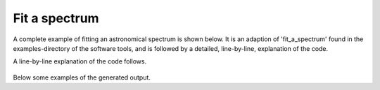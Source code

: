 

Fit a spectrum
====================

A complete example of fitting an astronomical spectrum is shown
below. It is an adaption of 'fit_a_spectrum' found in the
examples-directory of the software tools, and is followed by a
detailed, line-by-line, explanation of the code.

.. tabs::

    .. code-tab:: idl
        :linenos:

        observation = OBJ_NEW('AmesPAHdbIDLSuite_Observation', 'myFile', $
                               Units=AmesPAHdbIDLSuite_CREATE_OBSERVATION_UNITS_S())

        observation->AbscissaUnitsTo,1

        observation->Rebin,5D,/Uniform

        pahdb = OBJ_NEW('AmesPAHdbIDLSuite')

        transitions = pahdb->getTransitionsByUID( $
                      pahdb->Search("mg=0 o=0 fe=0 si=0 chx=0 ch2=0 c>20"))

        transitions->FixedTemperature,600D

        transitions->Shift,-15D

        spectrum = transitions->Convolve(/Lorentzian, $
                                         Grid=observation->getGrid(), $
                                         FWHM=20D)

        fit = spectrum->Fit(observation)

        OBJ_DESTROY,spectrum

        fit->Plot,/Wavelength

        fit->Plot,/Wavelength,/Residual

        fit->Plot,/Wavelength,/Charge

        transitions->Intersect, $
                fit->getUIDs()

        spectrum = transitions->Convolve(/Lorentzian, $
                                         FWHM=20D, $
                                         XRange=1D4/[20D, 3D])

        coadded = spectrum->CoAdd(Weights=fit->getWeights())

        coadded->Plot

        OBJ_DESTROY,[coadded, spectrum, fit, transitions, pahdb, observation]


    .. code-tab:: python
        :linenos:

	 import csv
         import amespahdbpythonsuite


         observation = []
         with open('myFile', 'rb') as f:
             reader = csv.reader(f, delimiter=' ', skipinitialspace=True)
             for col in zip(*reader):
                 observation.append([float(x) for x in col])

         observation[0] = [1e4/x for x in observation[0]]

         pahdb = amespahdbpythonsuite()

         transitions = pahdb.gettransitionsbyuid( \
                       pahdb.search("magnesium=0 oxygen=0 iron=0 silicium=0 chx=0 ch2=0 c>20"))

         transitions.fixedtemperature(600.0)

         transitions.shift(-15.0)

         spectrum = transitions.convolve(grid=observation[0], \
                                         fwhm=15.0,
                                         gaussian=True)

         intensity = \
	   [observation[1][i] - observation[2][i] for i in range(0, len(observation[0]))])

         fit = spectrum.fit(intensity)

         fit.plot(wavelength=True)

         fit.plot(wavelength=True, residual=True)

         fit.plot(wavelength=True, size=True)

         fit.plot(wavelength=True, charge=True)

         fit.plot(wavelength=True, composition=True)


A line-by-line explanation of the code follows.

 .. tabs::

    .. group-tab:: IDL

        lines 1-2: An observation is read from 'myFile' and the
        'AmesPAHdbIDLSuite_CREATE_OBSERVATION_UNITS_S'-helper function
        is called to associate units.

        line 4: Observation abscissa units are converted to
        wavenumber.

        line 6: The observation is rebinned onto a uniform grid spaced
        5 cm\ :sup:`-1`.

        line 8: The default NASA Ames PAH IR Spectroscopic Database
        XML-file is loaded.

        lines 10-11: The fundamental vibrational transitions from a subset
        of PAHs are retrieved.

        line 13: A FixedTemperature emission model at 600 Kelvin is
        applied.

        line 15: The fundamental vibrational transitions are
        redshifted 15 cm\ :sup:`-1`.

        line 17: The fundamental vibrational transitions are convolved
        with Lorentzian profiles having a full-width-at-half-maximum
        of 20 cm\ :sup:`-1` onto the observational grid.

        line 21: The observation is fitted with the PAH emission
        spectra.

        line 23: Cleanup of 'spectrum'.

        line 25-29: Display several aspects of the fit.

        line 31: The transitions are intersected with the PAH species
        in the fit.

        line 34: The fundamental vibrational transitions are again
        convolved with Lorentzian profiles having a
        full-width-at-half-maximum of 20\ :sup:`-1`, but now onto a
        generated grid from 3-10 micron.

        line 38: The individual PAH spectra are added using weights
        retrieved from the fit.

        line 40: The coadded spectrum is displayed, revealing the
        entire 3-20 micron, predicted, PAH spectrum.

        line 42: Cleanup.

        Line 25: A figure is displayed showing the fitted spectrum and
        its components, as shown below.

    .. group-tab:: Python

        lines 1-2: Importing the necessary modules.

	lines 5-9: Read astronomical observation from 'myFile' in
	CSV-format.

        line 11: Observation abscissa units are converted to
        wavenumber.

        line 13: The default NASA Ames PAH IR Spectroscopic Database
        XML-file is loaded.

        line 15-16: The fundamental vibrational transitions from a subset
        of PAHs are retrieved.

        line 18: A FixedTemperature emission model at 600 Kelvin is
        applied.

        line 20: The fundamental vibrational transitions are
        redshifted 15 cm\ :sup:`-1`.

        lines 22-24: The fundamental vibrational transitions are
        convolved with Lorentzian profiles having a
        full-width-at-half-maximum of 15 cm\ :sup:`-1` onto the
        observational grid.

	line 26-27: Subtract the continuum component.

        line 29 The observation is fitted with the PAH emission spectra.

        line 31-39: Display several aspects of the fit.


Below some examples of the generated output.

.. tabs::

    .. group-tab:: IDL

        .. figure:: figures/Screenshots/IDL/complete_example/1.png
           :align: center

	   Result of a PAHdb-fit to the 10-15 micron spectrum of NGC
           7023 showing the contribution from different PAHs.


    .. group-tab:: Python

        .. figure:: figures/Screenshots/Python/complete_example/1.png
           :align: center

           Result of a PAHdb-fit to the 10-15 micron spectrum of NGC
           7023 showing the contribution from different PAHs.


.. tabs::

    .. group-tab:: IDL

        .. figure:: figures/Screenshots/IDL/complete_example/2.png
           :align: center

	   Top: Result of a PAHdb-fit to the 10-15 micron spectrum of
           NGC 7023 showing the contribution from different
           PAHs. Bottom: Residual of the fit.

    .. group-tab:: Python

        .. figure:: figures/Screenshots/Python/complete_example/2.png
           :align: center

	   Top: Result of a PAHdb-fit to the 10-15 micron spectrum of
           NGC 7023 showing the contribution from different
           PAHs. Bottom: Residual of the fit.


.. tabs::

    .. group-tab:: IDL

        .. figure:: figures/Screenshots/IDL/complete_example/3.png
           :align: center

           Result of a PAHdb-fit to the 10-15 micron spectrum of NGC
           7023 showing the contribution from large and small PAHs.

    .. group-tab:: Python

        .. figure:: figures/Screenshots/Python/complete_example/3.png
           :align: center

           Result of a PAHdb-fit to the 10-15 micron spectrum of NGC
           7023 showing the contribution from large and small PAHs.


.. tabs::

    .. group-tab:: IDL

        .. figure:: figures/Screenshots/IDL/complete_example/4.png
           :align: center

           Result of a PAHdb-fit to the 10-15 micron spectrum of NGC
           7023 showing the contribution from PAH anions, neutrals and
           cation.

    .. group-tab:: Python

        .. figure:: figures/Screenshots/Python/complete_example/4.png
           :align: center

           Result of a PAHdb-fit to the 10-15 micron spectrum of NGC
           7023 showing the contribution from PAH anions, neutrals and
           cation.


.. tabs::

    .. group-tab:: IDL

        .. figure:: figures/Screenshots/IDL/complete_example/5.png
           :align: center

           Result of a PAHdb-fit to the 10-15 micron spectrum of NGC
           7023 showing the contribution from 'pure' and nitrogen
           containing PAHs (PANHs).


    .. group-tab:: Python

        .. figure:: figures/Screenshots/Python/complete_example/5.png
           :align: center

           Result of a PAHdb-fit to the 10-15 micron spectrum of NGC
           7023 showing the contribution from 'pure' and nitrogen
           containing PAHs (PANHs).


.. tabs::

    .. group-tab:: IDL

        .. figure:: figures/Screenshots/IDL/complete_example/6.png
           :align: center

           Predicted 4000-0 cm\ :sup:`-1` spectrum of NGC 7023 based
           on a PAHdb-fit to its 10-15 micron region showing the
           contribution from 'pure'.
